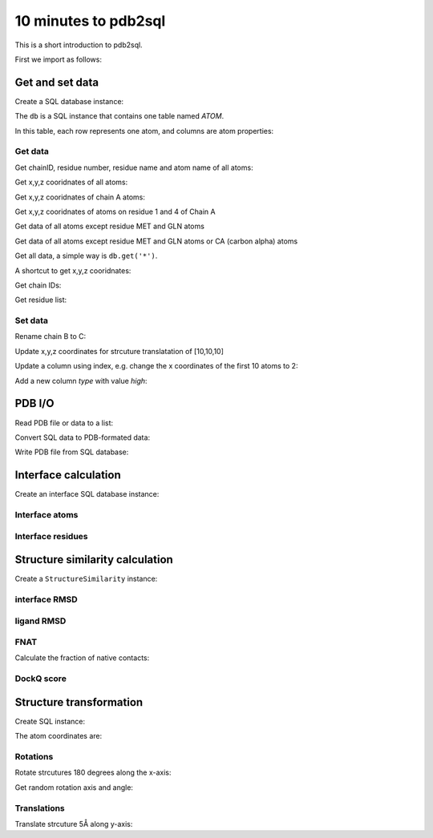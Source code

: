 .. .. ipython:: python
..     :suppress:

..     # change working dir to docs/
..     # check pdb2sql.pdb2sqlAlchemy.rst
..     import os
..     os.chdir('..')

=====================
10 minutes to pdb2sql
=====================

This is a short introduction to pdb2sql.

First we import as follows:

.. ipython:: python

    from pdb2sql import pdb2sql


Get and set data
----------------

Create a SQL database instance:

.. ipython:: python

    db = pdb2sql("./pdb/dummy.pdb")


The ``db`` is a SQL instance that contains one table named *ATOM*.

In this table, each row represents one atom, and columns are atom properties:

.. ipython:: python

    db.pprint()


Get data
^^^^^^^^

Get chainID, residue number, residue name and atom name of all atoms:

.. ipython:: python

    p = db.get('chainID, resSeq, resName, name')
    p

Get x,y,z cooridnates of all atoms:

.. ipython:: python

    p = db.get('x,y,z')
    p

Get x,y,z cooridnates of chain A atoms:

.. ipython:: python

    p = db.get('chainID, x,y,z', chainID=['A'])
    p

Get x,y,z cooridnates of atoms on residue 1 and 4 of Chain A

.. ipython:: python

    p = db.get('chainID,resSeq,x,y,z', chainID=['A'], resSeq=['1', '4'])
    p

Get data of all atoms except residue MET and GLN atoms

.. ipython:: python

    p = db.get('chainID, resSeq, resName, name', no_resName = ['MET', 'GLN'])
    p

Get data of all atoms except residue MET and GLN atoms or CA (carbon alpha) atoms

.. ipython:: python

    p = db.get('chainID, resSeq, resName, name', no_resName = ['MET', 'GLN'], no_name = ['CA'])
    p


Get all data, a simple way is ``db.get('*')``.

A shortcut to get x,y,z cooridnates:

.. ipython:: python

    p = db.get_xyz()
    p

Get chain IDs:

.. ipython:: python

    p = db.get_chains()
    p

Get residue list:

.. ipython:: python

    p = db.get_residues()
    p


Set data
^^^^^^^^

Rename chain B to C:

.. ipython:: python

    num_B_atoms = len(db.get('chainID', chainID=['B']))
    chainC = ['C'] * num_B_atoms
    db.get_chains()
    db.update('chainID', chainC, chainID = ['B'])
    db.get_chains()


Update x,y,z coordinates for strcuture translatation of [10,10,10]

.. ipython:: python

    xyz_old = db.get_xyz()
    xyz = np.array(xyz_old) + 10
    db.update('x,y,z', xyz)
    xyz_new = db.get_xyz()
    print("old:\n", xyz_old)
    print("new:\n", xyz_new)

Update a column using index, e.g. change the x coordinates of the first
10 atoms to 2:

.. ipython:: python

    x = np.ones(10) + 1
    db.update_column('x', values=x, index=list(range(10)))
    db.pprint()

Add a new column *type* with value *high*:

.. ipython:: python

    db.add_column('type', value = 'high', coltype = 'str')
    db.pprint()


PDB I/O
-------

Read PDB file or data to a list:

.. ipython:: python

    pdb = pdb2sql.read_pdb('./pdb/dummy.pdb')
    pdb

Convert SQL data to PDB-formated data:

.. ipython:: python

    pdb = db.sql2pdb()
    pdb

Write PDB file from SQL database:

.. ipython:: python

    db.exportpdb('./pdb/test.pdb')

    # close SQL database
    db.close()

    # show the test.pdb file
    ls ./pdb



Interface calculation
---------------------

Create an interface SQL database instance:

.. ipython:: python

    from pdb2sql import interface
    db = interface('./pdb/3CRO.pdb')

Interface atoms
^^^^^^^^^^^^^^^

.. ipython:: python

    itf_atom = db.get_contact_atoms(cutoff = 3)
    itf_atom_pair = db.get_contact_atoms(cutoff = 3, return_contact_pairs=True)
    print("interface atom:\n", itf_atom)
    print("interface atom pairs:\n", itf_atom_pair)


Interface residues
^^^^^^^^^^^^^^^^^^

.. ipython:: python

    itf_residue = db.get_contact_residues(cutoff = 3)
    itf_residue_pair = db.get_contact_residues(cutoff = 3, return_contact_pairs=True)
    itf_residue
    itf_residue_pair

    # close SQL database
    db.close()

Structure similarity calculation
--------------------------------

Create a ``StructureSimilarity`` instance:

.. ipython:: python

    from pdb2sql.StructureSimilarity import StructureSimilarity
    sim = StructureSimilarity('./pdb/decoy.pdb', './pdb/ref.pdb')

interface RMSD
^^^^^^^^^^^^^^

.. ipython:: python
    :okwarning:

    irmsd_fast = sim.compute_irmsd_fast()
    irmsd_pdb2sql = sim.compute_irmsd_pdb2sql()
    irmsd_fast
    irmsd_pdb2sql


ligand RMSD
^^^^^^^^^^^

.. ipython:: python
    :okwarning:

    lrmsd_fast = sim.compute_lrmsd_fast()
    lrmsd_pdb2sql = sim.compute_lrmsd_pdb2sql()
    lrmsd_fast
    lrmsd_pdb2sql

FNAT
^^^^

Calculate the fraction of native contacts:

.. ipython:: python
    :okwarning:

    fnat_fast = sim.compute_fnat_fast()
    fnat_pdb2sql = sim.compute_fnat_pdb2sql()
    fnat_fast
    fnat_pdb2sql


DockQ score
^^^^^^^^^^^

.. ipython:: python

    dockQ = sim.compute_DockQScore(fnat_fast, lrmsd_fast, irmsd_fast)
    dockQ


Structure transformation
------------------------

Create SQL instance:

.. ipython:: python

    from pdb2sql import transform
    db = pdb2sql('./pdb/dummy_transform.pdb')

The atom coordinates are:

.. ipython:: python

    db.get_xyz()

Rotations
^^^^^^^^^
Rotate strcutures 180 degrees along the x-axis:

.. ipython:: python

    angle = np.pi
    axis = (1., 0., 0.)
    transform.rot_axis(db, axis, angle)
    db.get_xyz()

Get random rotation axis and angle:

.. ipython:: python

    axis, angle = transform.get_rot_axis_angle()
    axis
    angle

Translations
^^^^^^^^^^^^

Translate strcuture 5Å along y-axis:

.. ipython:: python

        trans_vec = np.array([0,5,0])
        transform.translation(db, trans_vec)
        db.get_xyz()